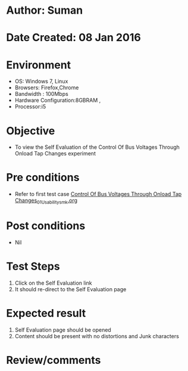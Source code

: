 * Author: Suman
* Date Created: 08 Jan 2016
* Environment
  - OS: Windows 7, Linux
  - Browsers: Firefox,Chrome
  - Bandwidth : 100Mbps
  - Hardware Configuration:8GBRAM , 
  - Processor:i5

* Objective
  - To view the Self Evaluation of the Control Of Bus Voltages Through Onload Tap Changes experiment

* Pre conditions
  - Refer to first test case [[https://github.com/Virtual-Labs/substration-automation-nitk/blob/master/test-cases/integration_test-cases/Control Of Bus Voltages Through Onload Tap Changes/Control Of Bus Voltages Through Onload Tap Changes_01_Usability_smk.org][Control Of Bus Voltages Through Onload Tap Changes_01_Usability_smk.org]]

* Post conditions
  - Nil
* Test Steps
  1. Click on the Self Evaluation link 
  2. It should re-direct to the Self Evaluation page

* Expected result
  1. Self Evaluation page should be opened
  2. Content should be present with no distortions and Junk characters

* Review/comments


